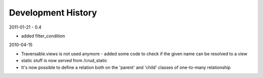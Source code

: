 Development History
===================

2011-01-21 - 0.4

* added filter_condition

2010-04-15

* Traversable.views is not used anymore - added some code to check
  if the given name can be resolved to a view

* static stuff is now served from /crud_static

* It's now possible to define a relation both on the 'parent' and 'child' classes of one-to-many relationship